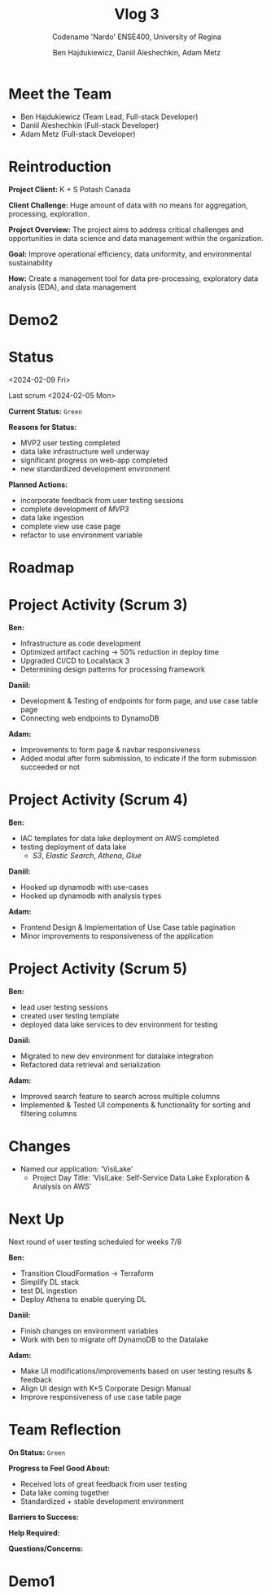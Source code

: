 #+Title: Vlog 3
#+Subtitle: Codename 'Nardo'
#+Subtitle: ENSE400, University of Regina
#+Author: Ben Hajdukiewicz, Daniil Aleshechkin, Adam Metz
# #+OPTIONS: num:nil
# #+REVEAL_ROOT: https://cdn.jsdelivr.net/npm/reveal.js
# #+OPTIONS: toc:nil

* Meet the Team

- Ben Hajdukiewicz (Team Lead, Full-stack Developer)
- Daniil Aleshechkin (Full-stack Developer)
- Adam Metz (Full-stack Developer)


* Reintroduction
*Project Client:* K + S Potash Canada

*Client Challenge:* Huge amount of data with no means for aggregation, processing, exploration.

*Project Overview:*
The  project aims to address critical challenges and opportunities in data science and data management within the organization.

*Goal:* Improve operational efficiency, data uniformity, and environmental sustainability

*How:* Create a management tool for data pre-processing, exploratory data analysis (EDA), and data management

[[../vlog2/logo.svg]]

# * Scope
# *Creation of:*
# - web interface with SSO using Azure AD
#   - enter new use cases
#   - view existing use cases
#   - monitor processing jobs
#   - retrieve Power Bi query of processed data

# - processing pipeline
# - infrastructure on AWS
#   - VPC, EC2, S3, Load balancing, Reporting
#   - CloudFormation, ECS, ECR, SQS, SageMaker
#   - DataLake (currently using DynamoDB)

# - IAM Permission setup
# - CI/CD utilizing Localstack (both locally and in the cloud)
# - CI/CD utilizing AWS Services

# #+BEGIN_notes
# VPC - Virtual Private Cloud handles deployment/isolation of services across a network

# EC2 - Elastic Compute Cloud scalable virtual machine service

# S3 - Simple Storage Service is object storage/datalake backend

# Load Balancing - distribute multiple containers and balance traffic between them

# CloudFormation - deployment of AWS resources

# ECS - Elastic Container Service to deploy, manage, scale containers

# ECR - Elastic Container Registry is basically a repo for Docker/OCI images

# SQS - Simple Queue Service is a queue service

# SageMaker - ML environment with Notebooks (jupyter, etc.)
# #+END_notes

# * Scope Changes
# - data lake design and deployment
#   - new documentation required
#   - updates to architecture diagram

* Demo2
#+BEGIN_EXPORT html
<section data-background-image="./visilake.png" data-background-size="100% auto" ></section>
#+END_EXPORT

# [[../scrum5/visilake.png]]

* Status
<2024-02-09 Fri>

Last scrum
<2024-02-05 Mon>

*Current Status:* =Green=

*Reasons for Status:*
- MVP2 user testing completed
- data lake infrastructure well underway
- significant progress on web-app completed
- new standardized development environment

*Planned Actions:*
- incorporate feedback from user testing sessions
- complete development of /MVP3/
- data lake ingestion
- complete view use case page
- refactor to use environment variable

* Roadmap
#+BEGIN_EXPORT html
<section data-background-image="./roadmap.png" data-background-size="100% auto" ></section>
#+END_EXPORT


* Project Activity (Scrum 3)
*Ben:*
- Infrastructure as code development
- Optimized artifact caching -> 50% reduction in deploy time
- Upgraded CI/CD to Localstack 3
- Determining design patterns for processing framework

*Daniil:*
- Development & Testing of endpoints for form page, and use case table page
- Connecting web endpoints to DynamoDB

*Adam:*
- Improvements to form page & navbar responsiveness
- Added modal after form submission, to indicate if the form submission succeeded or not


* Project Activity (Scrum 4)

*Ben:*
- IAC templates for data lake deployment on AWS completed
- testing deployment of data lake
  - /S3/, /Elastic Search/, /Athena/, /Glue/

*Daniil:*
- Hooked up dynamodb with use-cases
- Hooked up dynamodb with analysis types

*Adam:*
- Frontend Design & Implementation of Use Case table pagination
- Minor improvements to responsiveness of the application


* Project Activity (Scrum 5)
*Ben:*
- lead user testing sessions
- created user testing template
- deployed data lake services to dev environment for testing

*Daniil:*
- Migrated to new dev environment for datalake integration
- Refactored data retrieval and serialization

*Adam:*
- Improved search feature to search across multiple columns
- Implemented & Tested UI components & functionality for sorting and filtering columns


* Changes
- Named our application: 'VisiLake'
  - Project Day Title: 'VisiLake: Self-Service Data Lake Exploration & Analysis on AWS'


* Next Up
Next round of user testing scheduled for weeks 7/8

*Ben:*
- Transition CloudFormation -> Terraform
- Simplify DL stack
- test DL ingestion
- Deploy Athena to enable querying DL

*Daniil:*
- Finish changes on environment variables
- Work with ben to migrate off DynamoDB to the Datalake

*Adam:*
- Make UI modifications/improvements based on user testing results & feedback
- Align UI design with K+S Corporate Design Manual
- Improve responsiveness of use case table page


* Team Reflection
*On Status:* =Green=

*Progress to Feel Good About:*
- Received lots of great feedback from user testing
- Data lake coming together
- Standardized + stable development environment

*Barriers to Success:*

*Help Required:*

*Questions/Concerns:*

* Demo1
#+BEGIN_EXPORT html
<section data-background-iframe="http://localhost:45139" data-background-interactive></section>
#+END_EXPORT

#+BEGIN_EXPORT html
<section data-background-iframe="data.html" data-background-interactive></section>
#+END_EXPORT

#+BEGIN_EXPORT html
<section data-background-iframe="http://localhost:3000" data-background-interactive></section>
#+END_EXPORT
